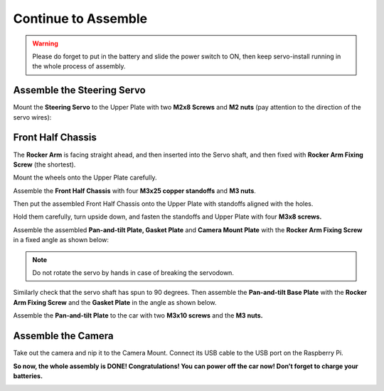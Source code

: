 Continue to Assemble
===============================

.. warning::
    Please do forget to put in the battery and slide the power switch to ON,
    then keep servo-install running in the whole process of assembly.

Assemble the Steering Servo
----------------------------

Mount the **Steering Servo** to the Upper Plate with two **M2x8 Screws**
and **M2 nuts** (pay attention to the direction of the servo wires):

.. image:: media/Assemble_the_Steering_Servo.png
    :align: center

Front Half Chassis
-------------------

The **Rocker Arm** is facing straight ahead, and then inserted into the
Servo shaft, and then fixed with **Rocker Arm Fixing Screw** (the
shortest).

.. image:: media/Front_Half_Chassis1.png
    :align: center

Mount the wheels onto the Upper Plate carefully.

.. image:: media/Front_Half_Chassis2.png
    :align: center

Assemble the **Front Half Chassis** with four **M3x25 copper standoffs**
and **M3 nuts**.

.. image:: media/Front_Half_Chassis3.png
    :align: center

Then put the assembled Front Half Chassis onto the Upper Plate with
standoffs aligned with the holes.

.. image:: media/image90.png
   :alt: 图片6
   :width: 4.89792in
   :height: 3.63264in
   :align: center

Hold them carefully, turn upside down, and fasten the standoffs and
Upper Plate with four **M3x8 screws.**

.. image:: media/Front_Half_Chassis5.png
    :align: center

Assemble the assembled **Pan-and-tilt Plate, Gasket Plate** and **Camera
Mount Plate** with the **Rocker Arm Fixing Screw** in a fixed angle as
shown below:

.. note::
    Do not rotate the servo by hands in case of breaking the servodown.

.. image:: media/Front_Half_Chassis6.png
    :align: center

Similarly check that the servo shaft has spun to 90 degrees. Then
assemble the **Pan-and-tilt Base Plate** with the **Rocker Arm Fixing
Screw** and the **Gasket Plate** in the angle as shown below.

.. image:: media/Front_Half_Chassis7.png
    :align: center

Assemble the **Pan-and-tilt Plate** to the car with two **M3x10 screws**
and the **M3 nuts.**

.. image:: media/Front_Half_Chassis8.png
    :align: center

Assemble the Camera
--------------------

Take out the camera and nip it to the Camera Mount. Connect its USB
cable to the USB port on the Raspberry Pi.

**So now, the whole assembly is DONE! Congratulations! You can power off
the car now! Don’t forget to charge your batteries.**

.. image:: media/image96.jpeg
   :alt: C:\Users\Daisy\Documents\Tencent Files\931710392\FileRecv\1.jpg
   :align: center